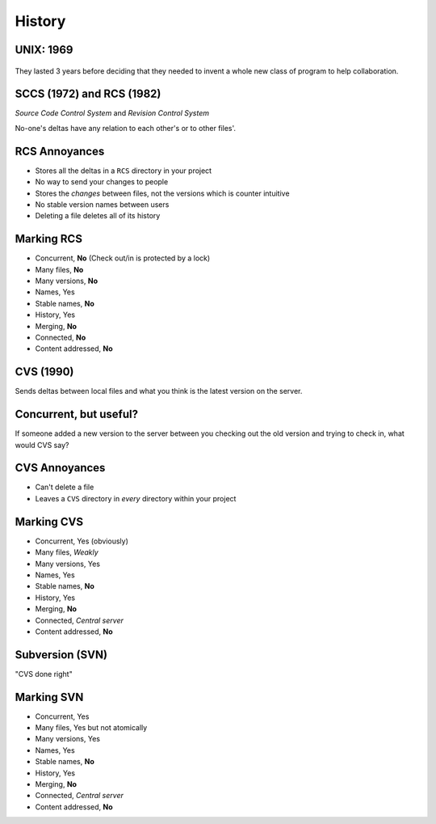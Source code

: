 History
=======

.. notslides::
    How old do you think this problem of 'what version of the file am I talking about' it? Well email as we know it is based
    on the Simple Mail Transfer Protocol which as first documented in 1982. This was based on earlier protocols such as the
    Mail Box Protocol (c. 1971, disputed), Mail Protocol (c. 1973) and FTP Mail (c. 1973).

    So networked email first became available on networks around the early seventies. But people didn't use it. They had
    little need within an institution for the simple reason that in any one institution there was probably only one
    computer.

    Instead they used a 'time sharing' system in which multiple keyboards and, in modern parlance, monitors were connected
    to a single machine giving each user the illusion of being the sole user of the machine. In the modern world web servers
    do this: a website gives you the impression you have its undivided attention whereas in actual fact the computer running
    the website is constantly serving requests to other people with your requests 'interleaved' in.

    In those days systems worked a bit like a modern SOHO. There was a single 'shared' area which people put documents to be
    worked on collaboratively. And like today, this failed horribly [slide idea: 'cannot be opened as someone else has
    opened it' error?].

UNIX: 1969
----------

.. slides::
    Invented concept of separate files. Was intended for use by non-technical secretaries to collaboratively draft
    patent applications.

.. figure:: images/dilbert-unix.gif
    :align: center

.. notslides::
    The modern concept of a file and a shared 'drive' was invented in 1969 at Bell Labs as part of the UNIX system; a system
    to allow for the collaborative typing of patent applications by inventors and typists note. The first program designed
    to deal with the multiple version hell was written in 1972, at Bell Labs, for UNIX.


They lasted 3 years before deciding that they needed to invent a whole new class of program to help collaboration.

SCCS (1972) and RCS (1982)
--------------------------

*Source Code Control System* and *Revision Control System*

.. digraph:: G

    subgraph cluster_you {
        label = "You";
        "foo.c (1)" -> "foo.c (2)" [label="foo.c\ndelta 1"];
        "foo.c (2)" -> "foo.c (3)" [label="foo.c\ndelta 2"];
        "bar.txt (1)" -> "bar.txt (2)" [label="bar.txt\ndelta 1"];
    }

    subgraph cluster_bob {
        label = "Bob";
        bobf1 [ label="foo.c (1)" ];
        bobb1 [ label="bar.txt (1)" ];
        bobb2 [ label="bar.txt (2)" ];
        bobb3 [ label="bar.txt (3)" ];
        bobb1 -> bobb2 [label="bar.txt\ndelta 1"];
        bobb2 -> bobb3 [label="bar.txt\ndelta 2"];
    }

No-one's deltas have any relation to each other's or to other files'.

.. notslides::
    This was called the 'SCCS' (Source code control system) and, as the name suggested, was a control system for 'source
    code'. Source code are the files which a human edits which go to make up some final product. For a computer program, the
    source code tends to be text files written in special languages such as C, C++, FORTRAN, Python or SNOBOL. For a paper,
    they can be Word documents and figures. (Or the data and spreadsheets which make the figures.) For PhD source code tends
    to be MATLAB scripts, prayer and coffee.

    SCCS was largely replaced in 1982 by RCS (Revision control system) which was mostly written as a free version of SCCS.
    Yes, Open Source Software enthusiasts existed back then. It also had the benefit of 10 years of experience with SCCS to
    draw on but operated in a very similar manner.

    Next to a file, ``foo.txt``, say, a separate file, ``foo.txt.v`` was maintained which contained the differences from
    the current file right back in time.

    The workflow was thus: checkout the current file version, modify the file until it's at a good spot, and 'checkin' the
    file with a descriptive message. The RCS utility would then record the difference between your file and the top of the
    deltas and store the new delta with the message.

    Let's mark RCS with our criteria:

RCS Annoyances
--------------

* Stores all the deltas in a ``RCS`` directory in your project
* No way to send your changes to people
* Stores the *changes* between files, not the versions which is counter intuitive
* No stable version names between users
* Deleting a file deletes all of its history

Marking RCS
------------

* Concurrent, **No** (Check out/in is protected by a lock)
* Many files, **No**
* Many versions, **No**
* Names, Yes
* Stable names, **No**
* History, Yes
* Merging, **No**
* Connected, **No**
* Content addressed, **No**

.. notslides::
    A good start but not there yet. RCS served people well for many years. In fact Microsoft Sharepoint essentially
    implements the RCS model and people seem to find it useful.

CVS (1990)
----------

.. notslides::
    The greatest annoyance of RCS was the lack of concurrency. For a single researcher this isn't too much of a problem but
    if that researcher were to tell their PI to check the latest version of the paper out of RCS and edit it, the researcher
    could not themselves check it out until their PI had 'checked in' the file again.

    And so was born, in 1990, CVS the Concurrent Versioning System. This worked just like RCS: each file was separately
    versioned

.. digraph:: G

    subgraph cluster_you {
        label = "You";
        "foo.c (2)" -> "foo.c (local)" [label="delta"];
        "bar.txt (3)" -> "bar.txt (local)" [label="delta"];
    }

    subgraph cluster_server {
        label = "Server";
        bobf1 [ label="foo.c (1)" ];
        bobf2 [ label="foo.c (2)" ];
        bobb1 [ label="bar.txt (1)" ];
        bobb2 [ label="bar.txt (2)" ];
        bobb3 [ label="bar.txt (3)" ];
        bobb1 -> bobb2 [label="bar.txt\ndelta 1"];
        bobb2 -> bobb3 [label="bar.txt\ndelta 2"];
        bobf1 -> bobf2 [label="foo.c\ndelta 1"];
    }

Sends deltas between local files and what you think is the latest version on the server.

.. notslides::
    If the latest version you have is not the one the server has, it says NOPE.

Concurrent, but useful?
-----------------------

If someone added a new version to the server between you checking out the old version and trying to check in, what would
CVS say?

.. rst-class:: build

.. figure:: images/no-rage-face.png
    :align: center
    :width: 40%

CVS Annoyances
--------------

* Can't delete a file
* Leaves a ``CVS`` directory in *every* directory within your project

.. rst-class:: build

.. figure:: images/delete-all-cvs.jpg
    :align: center

Marking CVS
-----------

* Concurrent, Yes (obviously)
* Many files, *Weakly*
* Many versions, Yes
* Names, Yes
* Stable names, **No**
* History, Yes
* Merging, **No**
* Connected, *Central server*
* Content addressed, **No**

Subversion (SVN)
----------------

"CVS done right"

Marking SVN
-----------

* Concurrent, Yes
* Many files, Yes but not atomically
* Many versions, Yes
* Names, Yes
* Stable names, **No**
* History, Yes
* Merging, **No**
* Connected, *Central server*
* Content addressed, **No**

